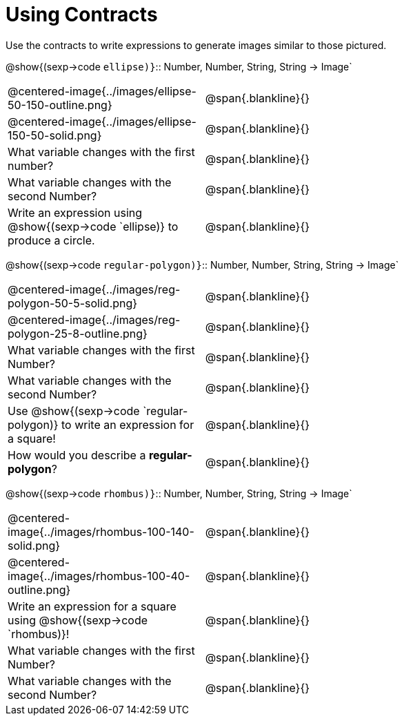 = Using Contracts

Use the contracts to write expressions to generate images similar to those pictured.

[.center]
--
@show{(sexp->code `ellipse)}`{two-colons} Number, Number, String, String -> Image`
--
[cols="^.^1,^.^2",stripes="none"]
|===
| @centered-image{../images/ellipse-50-150-outline.png} 								| @span{.blankline}{} 						
| @centered-image{../images/ellipse-150-50-solid.png}									| @span{.blankline}{}
| What variable changes with the first number?      									| @span{.blankline}{}
| What variable changes with the second Number?     									| @span{.blankline}{}
| Write an expression using @show{(sexp->code `ellipse)} to produce a circle. 								| @span{.blankline}{}
|===
[.center] 
--
@show{(sexp->code `regular-polygon)}`{two-colons} Number, Number, String, String -> Image`
-- 
[cols="^.^1,^.^2",stripes="none"] 
|=== 
| @centered-image{../images/reg-polygon-50-5-solid.png} 	| @span{.blankline}{} 
| @centered-image{../images/reg-polygon-25-8-outline.png} 		| @span{.blankline}{} 
| What variable changes with the first Number?      									| @span{.blankline}{}
| What variable changes with the second Number?     									| @span{.blankline}{}
|Use @show{(sexp->code `regular-polygon)} to write an expression for a square!																					| @span{.blankline}{}
| How would you describe a *regular-polygon*?     | @span{.blankline}{}
|===

[.center]
--
@show{(sexp->code `rhombus)}`{two-colons} Number, Number, String, String -> Image`
--
[cols="^.^1,^.^2",stripes="none"]
|===
| @centered-image{../images/rhombus-100-140-solid.png} 		| @span{.blankline}{} 										
| @centered-image{../images/rhombus-100-40-outline.png}		| @span{.blankline}{}
| Write an expression for a square using @show{(sexp->code `rhombus)}!	| @span{.blankline}{}
| What variable changes with the first Number?      		| @span{.blankline}{}
| What variable changes with the second Number?      		| @span{.blankline}{}
|===


